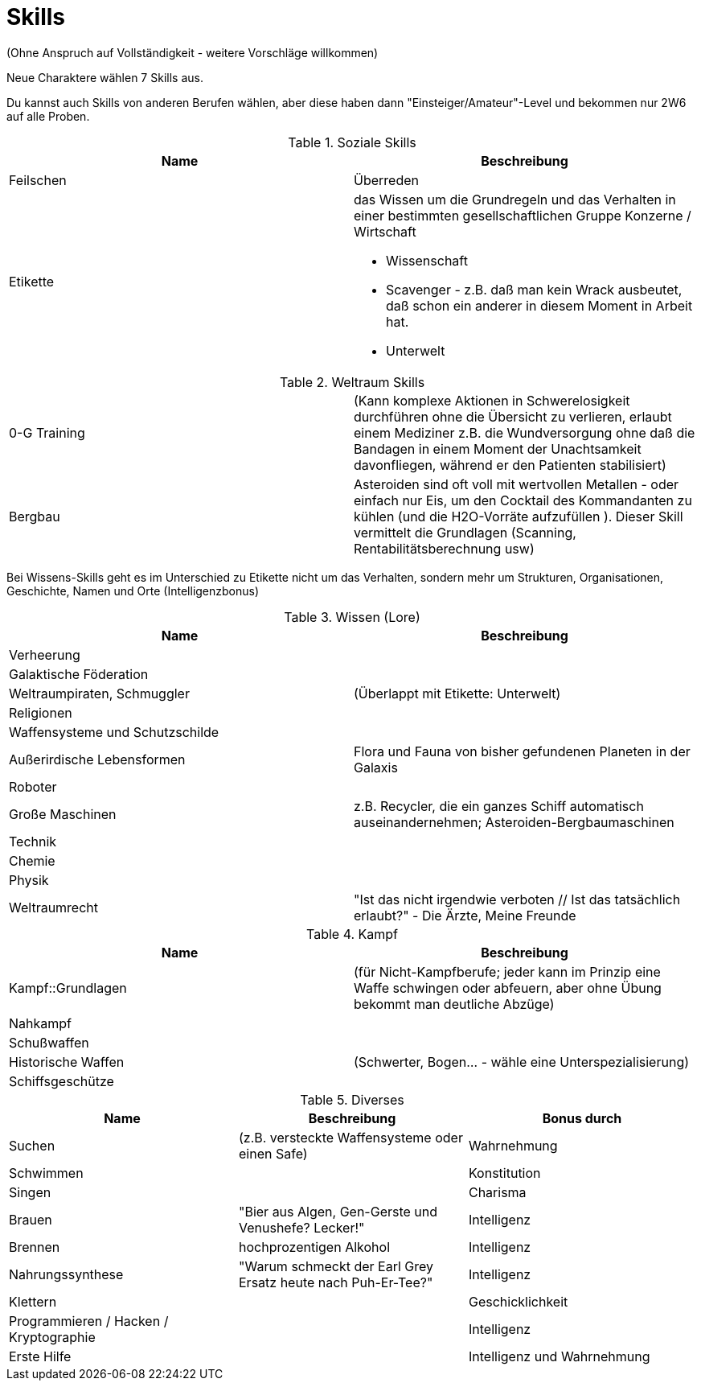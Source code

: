 = Skills

(Ohne Anspruch auf Vollständigkeit - weitere Vorschläge willkommen)

Neue Charaktere wählen 7 Skills aus.

Du kannst auch Skills von anderen Berufen wählen, aber diese haben dann "Einsteiger/Amateur"-Level und bekommen nur 2W6 auf alle Proben.

.Soziale Skills
|===
|Name|Beschreibung

|Feilschen

|Überreden

|Etikette
a|das Wissen um die Grundregeln und das Verhalten in einer bestimmten gesellschaftlichen Gruppe
 Konzerne / Wirtschaft

* Wissenschaft
* Scavenger - z.B. daß man kein Wrack ausbeutet, daß schon ein anderer in diesem Moment in Arbeit hat.
* Unterwelt

|

|===

.Weltraum Skills
|===

|0-G Training|
(Kann komplexe Aktionen in Schwerelosigkeit durchführen ohne die Übersicht zu verlieren, erlaubt einem Mediziner z.B. die Wundversorgung ohne daß die Bandagen in einem Moment der Unachtsamkeit davonfliegen, während er den Patienten stabilisiert)

|Bergbau|Asteroiden sind oft voll mit wertvollen Metallen - oder einfach nur Eis, um den Cocktail des Kommandanten zu kühlen (und die H2O-Vorräte aufzufüllen ). Dieser Skill vermittelt die Grundlagen (Scanning, Rentabilitätsberechnung usw)



|===

Bei Wissens-Skills geht es im Unterschied zu Etikette nicht um das Verhalten, sondern mehr um Strukturen, Organisationen, Geschichte, Namen und Orte
(Intelligenzbonus)

.Wissen (Lore)
|===
|Name|Beschreibung

|  Verheerung|
|  Galaktische Föderation|
|  Weltraumpiraten, Schmuggler| (Überlappt mit Etikette: Unterwelt)
|  Religionen|
|  Waffensysteme und Schutzschilde|
|  Außerirdische Lebensformen| Flora und Fauna von bisher gefundenen Planeten in der Galaxis
|  Roboter|
|  Große Maschinen| z.B. Recycler, die ein ganzes Schiff automatisch auseinandernehmen; Asteroiden-Bergbaumaschinen
|  Technik|
|  Chemie|
|  Physik|
| Weltraumrecht| "Ist das nicht irgendwie verboten // Ist das tatsächlich erlaubt?" - Die Ärzte, Meine Freunde

|===

.Kampf
|===
|Name|Beschreibung

| Kampf::Grundlagen | (für Nicht-Kampfberufe; jeder kann im Prinzip eine Waffe schwingen oder abfeuern, aber ohne Übung bekommt man deutliche Abzüge)
| Nahkampf|
| Schußwaffen|
| Historische Waffen| (Schwerter, Bogen... - wähle eine Unterspezialisierung)
| Schiffsgeschütze|

|===

.Diverses
|===
|Name|Beschreibung|Bonus durch

|Suchen| (z.B. versteckte Waffensysteme oder einen Safe)|Wahrnehmung
| Schwimmen||Konstitution
| Singen||Charisma
| Brauen |"Bier aus Algen, Gen-Gerste und Venushefe? Lecker!"|Intelligenz
| Brennen| hochprozentigen Alkohol|Intelligenz
| Nahrungssynthese | "Warum schmeckt der Earl Grey Ersatz heute nach Puh-Er-Tee?" | Intelligenz
| Klettern|| Geschicklichkeit
| Programmieren / Hacken / Kryptographie||Intelligenz
| Erste Hilfe||Intelligenz und Wahrnehmung

|===
